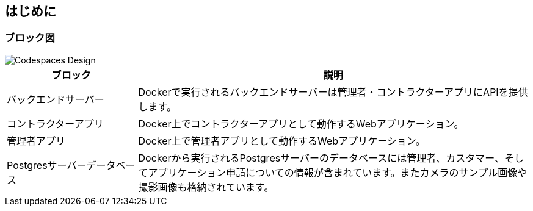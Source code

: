 
== はじめに

=== ブロック図

image::images/caat-localsetup-design.png[Codespaces Design]

[cols="1,3"]
|===
|ブロック |説明

|バックエンドサーバー
|Dockerで実行されるバックエンドサーバーは管理者・コントラクターアプリにAPIを提供します。

|コントラクターアプリ
|Docker上でコントラクターアプリとして動作するWebアプリケーション。

|管理者アプリ
|Docker上で管理者アプリとして動作するWebアプリケーション。

|Postgresサーバーデータベース
|Dockerから実行されるPostgresサーバーのデータベースには管理者、カスタマー、そしてアプリケーション申請についての情報が含まれています。またカメラのサンプル画像や撮影画像も格納されています。

|===
